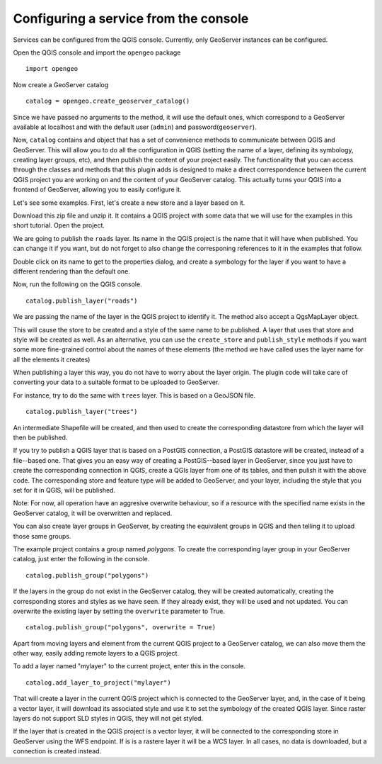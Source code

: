 Configuring a service from the console
=======================================

Services can be configured from the QGIS console. Currently, only GeoServer instances can be configured.

Open the QGIS console and import the ``opengeo`` package

::

	import opengeo

Now create a GeoServer catalog

::

	catalog = opengeo.create_geoserver_catalog()

Since we have passed no arguments to the method, it will use the default ones, which correspond to a GeoServer available at localhost and with the default user (``admin``) and password(``geoserver``).

Now, ``catalog`` contains and object that has a set of convenience methods to communicate between QGIS and GeoServer. This will allow you to do all the configuration in QGIS (setting the name of a layer, defining its symbology, creating layer groups, etc), and then publish the content of your project easily. The functionality that you can access through the classes and methods that this plugin adds is designed to make a direct correspondence between the current QGIS project you are working on and the content of your GeoServer catalog. This actually turns your QGIS into a frontend of GeoServer, allowing you to easily configure it.

Let's see some examples. First, let's create a new store and a layer based on it.

Download this zip file and unzip it. It contains a QGIS project with some data that we will use for the examples in this short tutorial. Open the project.

We are going to publish the ``roads`` layer. Its name in the QGIS project is the name that it will have when published. You can change it if you want, but do not forget to also change the corresponing references to it in the examples that follow.

Double click on its name to get to the properties dialog, and create a symbology for the layer if you want to have a different rendering than the default one.

Now, run the following on the QGIS console.

::

	catalog.publish_layer("roads")

We are passing the name of the layer in the QGIS project to identify it. The method also accept a QgsMapLayer object.

This will cause the store to be created and a style of the same name to be published. A layer that uses that store and style will be created as well. As an alternative, you can use the ``create_store`` and ``publish_style`` methods if you want some more fine-grained control about the names of these elements (the method we have called uses the layer name for all the elements it creates)

When publishing a layer this way, you do not have to worry about the layer origin. The plugin code will take care of converting your data to a suitable format to be uploaded to GeoServer.

For instance, try to do the same with ``trees`` layer. This is based on a GeoJSON file.

::

	catalog.publish_layer("trees")

An intermediate Shapefile will be created, and then used to create the corresponding datastore from which the layer will then be published.

If you try to publish a QGIS layer that is based on a PostGIS connection, a PostGIS datastore will be created, instead of a file--based one. That gives you an easy way of creating a PostGIS--based layer in GeoServer, since you just have to create the corresponding connection in QGIS, create a QGIs layer from one of its tables, and then pulish it with the above code. The corresponding store and feature type will be added to GeoServer, and your layer, including the style that you set for it in QGIS, will be published.

Note: For now, all operation have an aggresive overwrite behaviour, so if a resource with the specified name exists in the GeoServer catalog, it will be overwritten and replaced.

You can also create layer groups in GeoServer, by creating the equivalent groups in QGIS and then telling it to upload those same groups.

The example project contains a group named *polygons*. To create the corresponding layer group in your GeoServer catalog, just enter the following in the console.

::

	catalog.publish_group("polygons")

If the layers in the group do not exist in the GeoServer catalog, they will be created automatically, creating the corresponding stores and styles as we have seen. If they already exist, they will be used and not updated. You can overwrite the existing layer by setting the ``overwrite`` parameter to True.

::

	catalog.publish_group("polygons", overwrite = True)


Apart from moving layers and element from the current QGIS project to a GeoServer catalog, we can also move them the other way, easily adding remote layers to a QGIS project.

To add a layer named "mylayer" to the current project, enter this in the console.

::

	catalog.add_layer_to_project("mylayer")

That will create a layer in the current QGIS project which is connected to the GeoServer layer, and, in the case of it being a vector layer, it will download its associated style and use it to set the symbology of the created QGIS layer. Since raster layers do not support SLD styles in QGIS, they will not get styled.

If the layer that is created in the QGIS project is a vector layer, it will be connected to the corresponding store in GeoServer using the WFS endpoint. If is is a rastere layer it will be a WCS layer. In all cases, no data is downloaded, but a connection is created instead.
